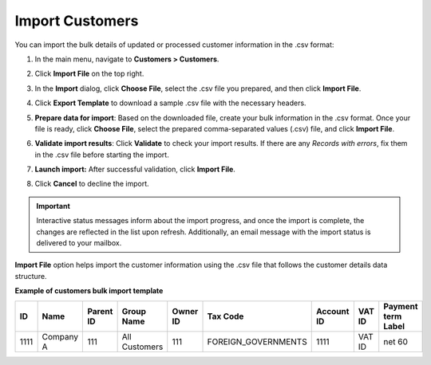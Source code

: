 .. _import-customers:

Import Customers
================

You can import the bulk details of updated or processed customer information in the .csv format:

1. In the main menu, navigate to |menu|.
2. Click **Import File** on the top right.
3. In the **Import** dialog, click **Choose File**, select the .csv file you prepared, and then click **Import File**.

   |image|

4. Click **Export Template** to download a sample .csv file with the necessary headers.
5. **Prepare data for import**: Based on the downloaded file, create your bulk information in the .csv format. Once your file is ready, click **Choose File**, select the prepared comma-separated values (.csv) file, and click **Import File**.
6. **Validate import results**: Click **Validate** to check your import results. If there are any *Records with errors*, fix them in the .csv file before starting the import.
7. **Launch import:** After successful validation, click **Import File**.
8. Click **Cancel** to decline the import.

.. important:: Interactive status messages inform about the import progress, and once the import is complete, the changes are reflected in the list upon refresh. Additionally, an email message with the import status is delivered to your mailbox.

**Import File** option helps import the customer information using the .csv file that follows the customer details data structure.

**Example of customers bulk import template**

.. container:: scroll-table

   .. csv-table::
      :header: "ID","Name","Parent ID","Group Name","Owner ID","Tax Code", "Account ID","VAT ID","Payment term Label"
      :widths: 10, 10, 10, 10, 10, 10, 10, 10, 10

      1111, "Company A", 111, "All Customers", 111, "FOREIGN_GOVERNMENTS", 1111, "VAT ID", "net 60"

.. |imported_information| replace:: customer information

.. |menu| replace:: **Customers > Customers**

.. |item| replace:: customer

.. |image| image:: /img/customers/customers/import_customers.png

